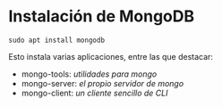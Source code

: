 


* Instalación de MongoDB

  ~sudo apt install mongodb~

  Esto instala varias aplicaciones, entre las que destacar:

  * mongo-tools: /utilidades para mongo/
  * mongo-server: /el propio servidor de mongo/
  * mongo-client: /un cliente sencillo de CLI/

* 
